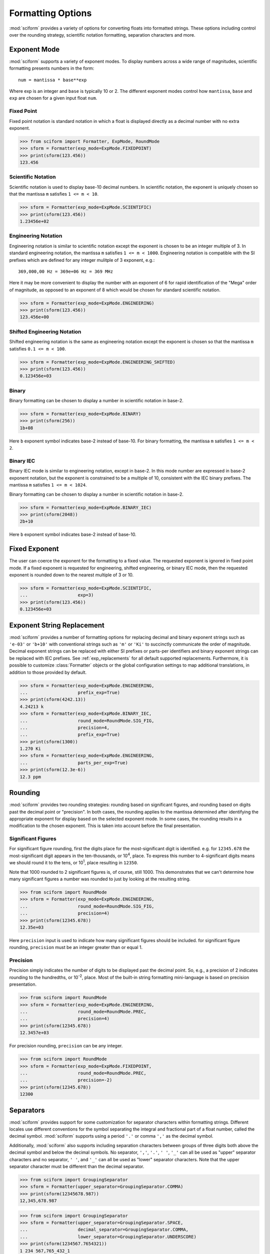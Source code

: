 .. _formatting_options:

##################
Formatting Options
##################

.. module:: sciform
   :noindex:

:mod:`sciform` provides a variety of options for converting floats into
formatted strings.
These options including control over the rounding strategy, scientific
notation formatting, separation characters and more.

Exponent Mode
=============

:mod:`sciform` supports a variety of exponent modes.
To display numbers across a wide range of magnitudes, scientific
formatting presents numbers in the form::

   num = mantissa * base**exp

Where exp is an integer and ``base`` is typically 10 or 2.
The different exponent modes control how ``mantissa``, ``base`` and
``exp`` are chosen for a given input float ``num``.

Fixed Point
-----------

Fixed point notation is standard notation in which a float is displayed
directly as a decimal number with no extra exponent.

>>> from sciform import Formatter, ExpMode, RoundMode
>>> sform = Formatter(exp_mode=ExpMode.FIXEDPOINT)
>>> print(sform(123.456))
123.456

Scientific Notation
-------------------

Scientific notation is used to display base-10 decimal numbers.
In scientific notation, the exponent is uniquely chosen so that the
mantissa ``m`` satisfies ``1 <= m < 10``.

>>> sform = Formatter(exp_mode=ExpMode.SCIENTIFIC)
>>> print(sform(123.456))
1.23456e+02

Engineering Notation
--------------------

Engineering notation is similar to scientific notation except the
exponent is chosen to be an integer multiple of 3.
In standard engineering notation, the mantissa ``m`` satisfies
``1 <= m < 1000``.
Engineering notation is compatible with the SI prefixes which are
defined for any integer mulitple of 3 exponent, e.g.::

   369,000,00 Hz = 369e+06 Hz = 369 MHz

Here it may be more convenient to display the number with an exponent of
6 for rapid identification of the "Mega" order of magnitude, as opposed
to an exponent of 8 which would be chosen for standard scientific
notation.

>>> sform = Formatter(exp_mode=ExpMode.ENGINEERING)
>>> print(sform(123.456))
123.456e+00

Shifted Engineering Notation
----------------------------

Shifted engineering notation is the same as engineering notation except
the exponent is chosen so that the mantissa ``m`` satisfies
``0.1 <= m < 100``.

>>> sform = Formatter(exp_mode=ExpMode.ENGINEERING_SHIFTED)
>>> print(sform(123.456))
0.123456e+03

Binary
------

Binary formatting can be chosen to display a number in scientific
notation in base-2.

>>> sform = Formatter(exp_mode=ExpMode.BINARY)
>>> print(sform(256))
1b+08

Here ``b`` exponent symbol indicates base-2 instead of base-10.
For binary formatting, the mantissa ``m`` satisfies ``1 <= m < 2``.

Binary IEC
----------

Binary IEC mode is similar to engineering notation, except in base-2.
In this mode number are expressed in base-2 exponent notation, but the
exponent is constrained to be a multiple of 10, consistent with the
IEC binary prefixes.
The mantissa ``m`` satisfies ``1 <= m < 1024``.

Binary formatting can be chosen to display a number in scientific
notation in base-2.

>>> sform = Formatter(exp_mode=ExpMode.BINARY_IEC)
>>> print(sform(2048))
2b+10

Here ``b`` exponent symbol indicates base-2 instead of base-10.

Fixed Exponent
==============

The user can coerce the exponent for the formatting to a fixed value.
The requested exponent is ignored in fixed point mode.
If a fixed exponent is requested for engineering, shifted engineering,
or binary IEC mode, then the requested exponent is rounded down to the
nearest multiple of 3 or 10.

>>> sform = Formatter(exp_mode=ExpMode.SCIENTIFIC,
...                   exp=3)
>>> print(sform(123.456))
0.123456e+03

Exponent String Replacement
===========================

:mod:`sciform` provides a number of formatting options for replacing
decimal and binary exponent strings such as ``'e-03'`` or ``'b+10'``
with conventional strings such as ``'m'`` or ``'Ki'`` to succinctly
communicate the order of magnitude.
Decimal exponent strings can be replaced with either SI prefixes or
parts-per identifiers and binary exponent strings can be replaced with
IEC prefixes.
See :ref:`exp_replacements` for all default supported
replacements.
Furthermore, it is possible to customize :class:`Formatter`
objects or the global configuration settings to map additional
translations, in addition to those provided by default.

>>> sform = Formatter(exp_mode=ExpMode.ENGINEERING,
...                   prefix_exp=True)
>>> print(sform(4242.13))
4.24213 k
>>> sform = Formatter(exp_mode=ExpMode.BINARY_IEC,
...                   round_mode=RoundMode.SIG_FIG,
...                   precision=4,
...                   prefix_exp=True)
>>> print(sform(1300))
1.270 Ki
>>> sform = Formatter(exp_mode=ExpMode.ENGINEERING,
...                   parts_per_exp=True)
>>> print(sform(12.3e-6))
12.3 ppm

.. _rounding:

Rounding
========

:mod:`sciform` provides two rounding strategies: rounding based on
significant figures, and rounding based on digits past the decimal
point or "precision".
In both cases, the rounding applies to the mantissa determined after
identifying the appropriate exponent for display based on the selected
exponent mode.
In some cases, the rounding results in a modification to the chosen
exponent.
This is taken into account before the final presentation.

Significant Figures
-------------------

For significant figure rounding, first the digits place for the
most-significant digit is identified.
e.g. for ``12345.678`` the most-significant digit appears in the
ten-thousands, or 10\ :sup:`4`, place.
To express this number to 4-significant digits means we should round it
to the tens, or 10\ :sup:`1`, place resulting in ``12350``.

Note that 1000 rounded to 2 significant figures is, of course, still
1000.
This demonstrates that we can't determine how many significant figures
a number was rounded to just by looking at the resulting string.

>>> from sciform import RoundMode
>>> sform = Formatter(exp_mode=ExpMode.ENGINEERING,
...                   round_mode=RoundMode.SIG_FIG,
...                   precision=4)
>>> print(sform(12345.678))
12.35e+03

Here ``precision`` input is used to indicate how many significant
figures should be included.
for significant figure rounding, ``precision`` must be an integer
greater than or equal 1.

Precision
---------

Precision simply indicates the number of digits to be displayed past the
decimal point.
So, e.g., a precision of 2 indicates rounding to the hundredths, or
10\ :sup:`-2`, place.
Most of the built-in string formatting mini-language is based on
precision presentation.

>>> from sciform import RoundMode
>>> sform = Formatter(exp_mode=ExpMode.ENGINEERING,
...                   round_mode=RoundMode.PREC,
...                   precision=4)
>>> print(sform(12345.678))
12.3457e+03

For precision rounding, ``precision`` can be any integer.

>>> from sciform import RoundMode
>>> sform = Formatter(exp_mode=ExpMode.FIXEDPOINT,
...                   round_mode=RoundMode.PREC,
...                   precision=-2)
>>> print(sform(12345.678))
12300

Separators
==========

:mod:`sciform` provides support for some customization for separator
characters within formatting strings.
Different locales use different conventions for the symbol separating
the integral and fractional part of a float number, called the decimal
symbol.
:mod:`sciform` supports using a period ``'.'`` or comma ``','`` as the
decimal symbol.

Additionally, :mod:`sciform` also supports including separation characters
between groups of three digits both above the decimal symbol and below
the decimal symbols.
No separator, ``','``, ``'.'``, ``' '``, ``'_'`` can all be used as
"upper" separator characters and no separator, ``' '``, and ``'_'`` can
all be used as "lower" separator characters.
Note that the upper separator character must be different than the
decimal separator.

>>> from sciform import GroupingSeparator
>>> sform = Formatter(upper_separator=GroupingSeparator.COMMA)
>>> print(sform(12345678.987))
12,345,678.987

>>> from sciform import GroupingSeparator
>>> sform = Formatter(upper_separator=GroupingSeparator.SPACE,
...                   decimal_separator=GroupingSeparator.COMMA,
...                   lower_separator=GroupingSeparator.UNDERSCORE)
>>> print(sform(1234567.7654321))
1 234 567,765_432_1

Sign Mode
=========

:mod:`sciform` provides control over the symbol used to indicate whether a
float is positive or negative.
In all cases a ``'-'`` sign is used for negative numbers.
By default, positive numbers are formatted with no sign symbol.
However, :mod:`sciform` includes a mode where positive numbers are always
presented with a ``'+'`` symbol.
:mod:`sciform` also provides a mode where positive numbers include an extra
whitespace in place of a sign symbol.
This mode may be useful to match string lengths when positive and
negatives numbers are being presented together, but without explicitly
including a ``'+'`` symbol.
Note that ``0`` is always considered positive.

>>> from sciform import SignMode
>>> sform = Formatter(sign_mode=SignMode.NEGATIVE)
>>> print(sform(42))
42
>>> sform = Formatter(sign_mode=SignMode.ALWAYS)
>>> print(sform(42))
+42
>>> sform = Formatter(sign_mode=SignMode.SPACE)
>>> print(sform(42))
 42

Capitalization
==============

The capitalization of the exponent character can be controlled

>>> sform = Formatter(exp_mode=ExpMode.SCIENTIFIC,
...                   capitalize=True)
>>> print(sform(42))
4.2E+01
>>> sform = Formatter(exp_mode=ExpMode.BINARY,
...                   capitalize=True)
>>> print(sform(1024))
1B+10

The ``capitalize`` flag also controls the capitalization of ``nan`` and
``inf`` formatted floats:

>>> print(sform(float('nan')))
NAN
>>> print(sform(float('-inf')))
-INF

Left Filling
============

The :ref:`rounding` options described above can be used to control how
many digits to the left of either the most-significant digit or the
decimal point are displayed.
It is also possible, using "fill" options, to add digits to the left of
the most-significant digit.
The ``fill_mode`` can be used to select either whitespaces ``' '`` or
zeros ``'0'`` as fill characters.
The ``top_dig_place`` option is used to indicate to which digit fill
characters should be added.
E.g. ``top_dig_place=4`` indicates fill characters should be added up
to the 10\ :sup:`4` (ten-thousands) place.

>>> from sciform import FillMode
>>> sform = Formatter(fill_mode=FillMode.ZERO,
...                   top_dig_place=4)
>>> print(sform(42))
00042

Percent Mode
============

The user can activate percent mode using the ``percent`` flag.
This flag is only valid for fixed point exponent mode.
In this case, the float is multipled by 100 and a % symbols is
appended to the end of the formatted string.

>>> sform = Formatter(round_mode=RoundMode.SIG_FIG,
...                   precision=3,
...                   percent=True)
>>> print(sform(0.12345))
12.3%
>>> print(sform(0.12345, 0.001))
(12.345 +/- 0.100)%

Superscript Exponent Format
===========================

The ``superscript_exp`` option can be chosen to present exponents in
standard superscript notation as opposed to e.g. ``e+02`` notation.

>>> sform = Formatter(exp_mode=ExpMode.SCIENTIFIC,
...                   superscript_exp=True)
>>> print(sform(789))
7.89×10²

Latex Format
============

The ``latex`` option can be chosen to convert strings into latex
parseable codes.

>>> sform = Formatter(exp_mode=ExpMode.SCIENTIFIC,
...                   exp=-1,
...                   upper_separator=GroupingSeparator.UNDERSCORE,
...                   latex=True)
>>> print(sform(12345))
123\_450\times 10^{-1}
>>> sform = Formatter(lower_separator=GroupingSeparator.UNDERSCORE,
...                   percent=True,
...                   latex=True)
>>> print(sform(0.12345678, 0.00000255))
\left(12.345\_678 \pm 0.000\_255\right)\%

The latex format makes the following changes:

* Convert standard exponent strings such as ``'e+02'`` into latex
  superscript strings like ``'\times 10^{+2}``
* Replace ``'('`` and ``')'`` by latex size-aware delimiters
  ``'\left('`` and ``'\right)'``.
* Replace ``'+/-'`` by ``'\pm'``
* Replace ``'_'`` by ``'\_'``
* Replace ``'%'`` by ``'\%'``

Note that use of ``latex`` renders the use of ``unicode_pm`` and
``superscript_exp`` meaningless.

.. _extra_translations:

Extra Exponent Replacements
===========================

In addition to the default
:ref:`exponent replacements <exp_replacements>`, the user can include
some additional standard replacements.
Standard additional SI prefixes are::

   {-2: 'c', -1: 'd', +1: 'da', +2: 'h'}

Here the integer keys indicate the exponent and the string values
indicate the corresponding prefix.
These additional prefixes can be included using the
``add_small_si_prefixes`` options.
Furthermore, just the ``c`` prefix can be included using the
``add_c_prefix`` options.

>>> sform = Formatter(exp_mode=ExpMode.SCIENTIFIC,
...                   prefix_exp=True,
...                   add_c_prefix=True)
>>> print(sform(0.025))
2.5 c
>>> sform = Formatter(exp_mode=ExpMode.SCIENTIFIC,
...                   prefix_exp=True,
...                   add_small_si_prefixes=True)
>>> print(sform(25))
2.5 da

A non-standard parts-per-thousand form, ``ppth``, can be accessed with
the ``add_ppth_form`` option.

>>> sform = Formatter(exp_mode=ExpMode.ENGINEERING,
...                   parts_per_exp=True,
...                   add_ppth_form=True)
>>> print(sform(12.3e-3))
12.3 ppth

Include Exponent on nan and inf
===============================

Python supports ``float('nan')``, ``float('inf')``, and
``float('-inf')``.
Typically these are formatted to ``'nan'``, ``'inf'``, and ``'-inf'`` or
``'NAN'``, ``'INF'``, and ``'-INF'`` respectively depending on
``capitalize``.
However, if ``nan_inf_exp=True`` (default ``False``), then, for
scientific, engineering, and binary exponent modes, these will instead
be formatted as, e.g. ``'(nan)e+00'``.

>>> sform = Formatter(exp_mode=ExpMode.SCIENTIFIC,
...                   nan_inf_exp=True,
...                   capitalize=True)
>>> print(sform(float('-inf')))
(-INF)E+00

.. _val_unc_formatting_options:

Value/Uncertainty Formatting Options
====================================

For value/uncertainty formatting the value + uncertainty pair are
formatted as follows.
First, significant figure rounding is applied to the uncertainty
according to the specified precision.
Next the value is rounded to the same position as the uncertainty.
The exponent is then determined using the expponent mode and the value.
The value and the uncertainty are then formatted into a single string
according to the options below.

>>> sform = Formatter()
>>> print(sform(123.456, 0.789))
123.456 +/- 0.789

Plus Minus Symbol Formatting
----------------------------

The user can enable (default) or disable white space around the plus/minus
symbol when formatting value/uncertainties.

>>> sform = Formatter()
>>> print(sform(123.456, 0.789))
123.456 +/- 0.789
>>> sform = Formatter(unc_pm_whitespace=False)
>>> print(sform(123.456, 0.789))
123.456+/-0.789

The user can also replace the ``'+/-'`` symbol with a unicode ``'±'``
symbol using the ``unicode_pm`` option.

>>> sform = Formatter(unicode_pm=True)
>>> print(sform(123.456, 0.789))
123.456 ± 0.789

Bracket Uncertainty
-------------------

Instead of displaying ``123.456 +/- 0.789``, there is a notation where
the uncertainty is shown in brackets after the value as
``123.456(789)``.
Here the ``(789)`` in parentheses is meant to be "matched up" with the
finaly three digits of the value so that the 9 in the uncertainty is
understood to appear in the thousandths place.
This format is described in the
`BIPM Guide Section 7.2.2 <https://www.bipm.org/documents/20126/2071204/JCGM_100_2008_E.pdf/cb0ef43f-baa5-11cf-3f85-4dcd86f77bd6#page=37>`_.
We call this format "bracket uncertainty" mode.
:mod:`sciform` provides this functionality via the ``bracket_unc``
option:

>>> sform = Formatter(bracket_unc=True)
>>> print(sform(123.456, 0.789))
123.456(789)

Or with other options:

>>> sform = Formatter(precision=2,
...                   bracket_unc=True)
>>> print(sform(123.456, 0.789))
123.46(79)
>>> sform = Formatter(precision=2,
...                   exp_mode=ExpMode.SCIENTIFIC,
...                   bracket_unc=True)
>>> print(sform(123.456, 0.789))
(1.2346(79))e+02

Remove Separators for Bracket Uncertainty
--------------------------------------------

In some cases using bracket uncertainty results in digits such that the
decimal point could appear in the uncertainty in the brackets.
For example: ``18.4 +/- 2.1 -> 18.4(2.1)``.
In such cases, there is no official guidance on if the decimal symbol
should be included in the bracket symbols or not.
That is, one may format ``18.4 +/- 2.1 -> 18.4 (21)``.
The interpretation here is that the uncertainty is 21 tenths, since the
digit of the value is in the tenths place.
Note that the author recommends keeping the decimal symbol because it
allows for rapid "lining up" of the decimal places by eye.

:mod:`sciform` allows the user to optionally remove the decimal symbol

>>> sform = Formatter(bracket_unc=True,
...                   bracket_unc_remove_seps=False)
>>> print(sform(18.4, 2.1))
18.4(2.1)
>>> sform = Formatter(bracket_unc=True,
...                   bracket_unc_remove_seps=True)
>>> print(sform(18.4, 2.1))
18.4(21)

Note that the ``bracket_unc_remove_seps`` removes *all* separator
symbols from the uncertainty in the brackets.

>>> sform = Formatter(upper_separator=GroupingSeparator.POINT,
...                   decimal_separator=GroupingSeparator.COMMA,
...                   lower_separator=GroupingSeparator.UNDERSCORE,
...                   bracket_unc=True,
...                   bracket_unc_remove_seps=False)
>>> print(sform(987654, 1234.4321))
987.654,000_0(1.234,432_1)
>>> sform = Formatter(upper_separator=GroupingSeparator.POINT,
...                   decimal_separator=GroupingSeparator.COMMA,
...                   lower_separator=GroupingSeparator.UNDERSCORE,
...                   bracket_unc=True,
...                   bracket_unc_remove_seps=True)
>>> print(sform(987654, 1234.4321))
987.654,000_0(12344321)

This latest example demonstrates that the bracket uncertainty mode can
become difficult to read in some cases.
Bracket uncertainty is most useful when the value is at least a few
orders of magnitude larger than the uncertainty and when the uncertainty
is displayed with a small number (e.g. 1 or 2) significant digits.

Match Value/Uncertainty Width
-----------------------------

If the user passes ``top_dig_place`` into a :class:`Formatter` then that
top digit place will be used to left pad both the value and the
uncertainty.
:mod:`sciform` provides additional control over the left padding of the
value and the uncertainty by allowing the user to left pad to the
maximum of (1) the specified ``top_dig_place``, (2) the most significant
digit of the value, and (3) the most significant digit of the
uncertainty.
This feature is accessed with the ``val_unc_match_widths`` option.

>>> sform = Formatter(fill_mode=FillMode.ZERO,
...                   top_dig_place=2,
...                   val_unc_match_widths=False)
>>> print(sform(12345, 1.23))
12345.00 +/- 001.23
>>> sform = Formatter(fill_mode=FillMode.ZERO,
...                   top_dig_place=2,
...                   val_unc_match_widths=True)
>>> print(sform(12345, 1.23))
12345.00 +/- 00001.23
